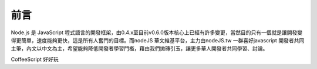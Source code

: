 .. raw:: latex

   \setcounter{secnumdepth}{-1}

****
前言
****

Node.js 是 JavaScript 程式語言的開發框架，由0.4.x至目前v0.6.0版本核心上已經有許多變更，當然目的只有一個就是讓開發變得更簡單，速度能夠更快，這是所有人奮鬥的目標。而nodeJS 華文維基平台，主力由nodeJS.tw 一群喜好javascript 開發者共同主筆，內文以中文為主，希望能夠降低開發者學習門檻，藉由我們拋磚引玉，讓更多華人開發者共同學習、討論。

CoffeeScript 好好玩



.. raw:: latex

   \setcounter{secnumdepth}{1}

